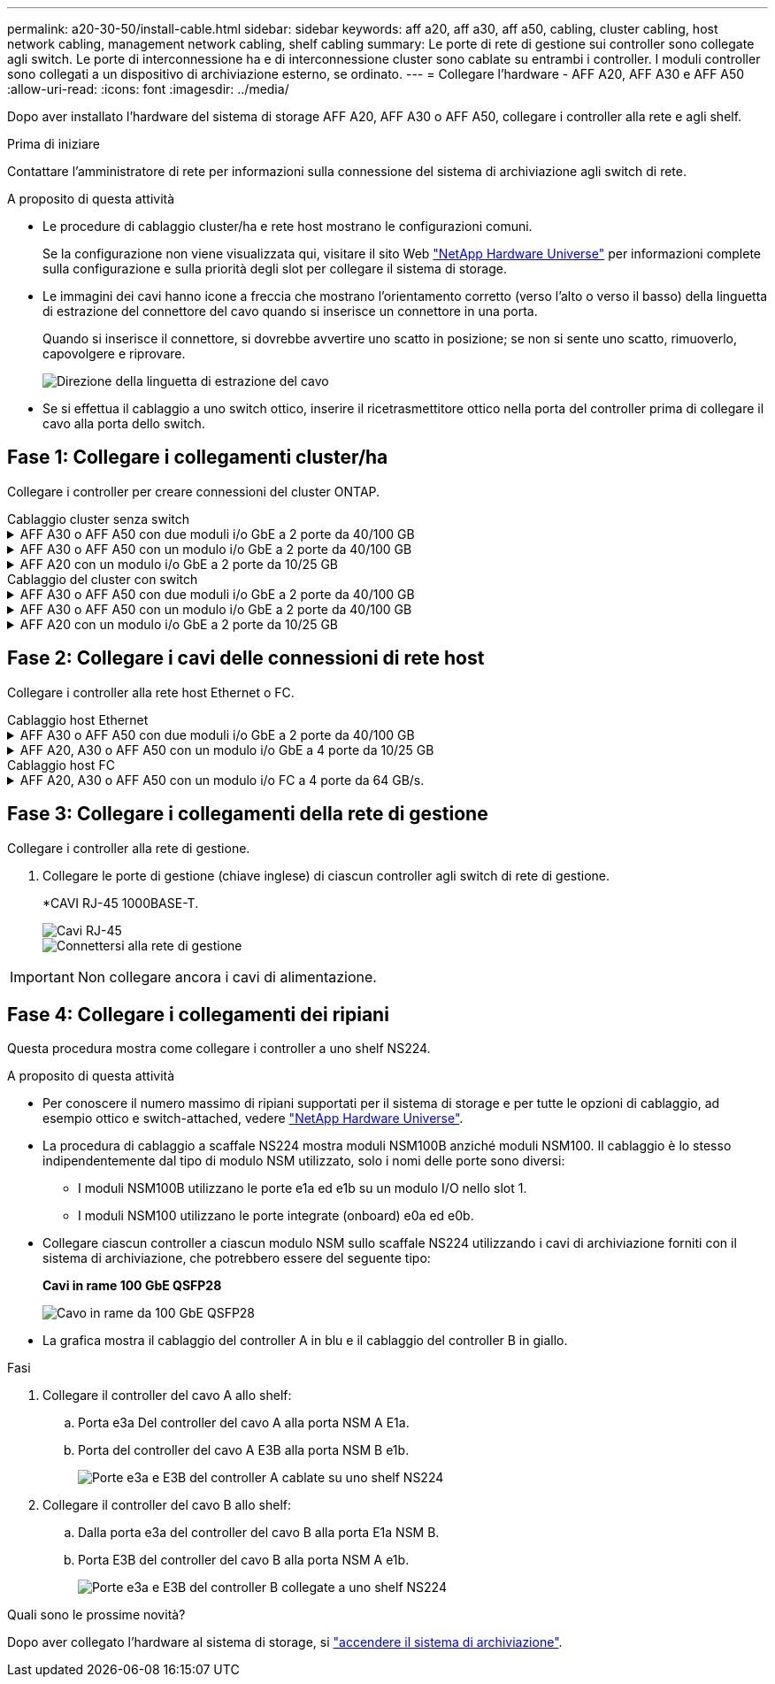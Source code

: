 ---
permalink: a20-30-50/install-cable.html 
sidebar: sidebar 
keywords: aff a20, aff a30, aff a50, cabling, cluster cabling, host network cabling, management network cabling, shelf cabling 
summary: Le porte di rete di gestione sui controller sono collegate agli switch. Le porte di interconnessione ha e di interconnessione cluster sono cablate su entrambi i controller. I moduli controller sono collegati a un dispositivo di archiviazione esterno, se ordinato. 
---
= Collegare l'hardware - AFF A20, AFF A30 e AFF A50
:allow-uri-read: 
:icons: font
:imagesdir: ../media/


[role="lead"]
Dopo aver installato l'hardware del sistema di storage AFF A20, AFF A30 o AFF A50, collegare i controller alla rete e agli shelf.

.Prima di iniziare
Contattare l'amministratore di rete per informazioni sulla connessione del sistema di archiviazione agli switch di rete.

.A proposito di questa attività
* Le procedure di cablaggio cluster/ha e rete host mostrano le configurazioni comuni.
+
Se la configurazione non viene visualizzata qui, visitare il sito Web link:https://hwu.netapp.com["NetApp Hardware Universe"^] per informazioni complete sulla configurazione e sulla priorità degli slot per collegare il sistema di storage.

* Le immagini dei cavi hanno icone a freccia che mostrano l'orientamento corretto (verso l'alto o verso il basso) della linguetta di estrazione del connettore del cavo quando si inserisce un connettore in una porta.
+
Quando si inserisce il connettore, si dovrebbe avvertire uno scatto in posizione; se non si sente uno scatto, rimuoverlo, capovolgere e riprovare.

+
image:../media/drw_cable_pull_tab_direction_ieops-1699.svg["Direzione della linguetta di estrazione del cavo"]

* Se si effettua il cablaggio a uno switch ottico, inserire il ricetrasmettitore ottico nella porta del controller prima di collegare il cavo alla porta dello switch.




== Fase 1: Collegare i collegamenti cluster/ha

Collegare i controller per creare connessioni del cluster ONTAP.

[role="tabbed-block"]
====
.Cablaggio cluster senza switch
--
.AFF A30 o AFF A50 con due moduli i/o GbE a 2 porte da 40/100 GB
[%collapsible]
=====
.Fasi
. Collegare le connessioni di interconnessione cluster/ha:
+

NOTE: Il traffico di cluster Interconnect e il traffico ha condividono le stesse porte fisiche (sui moduli i/o negli slot 2 e 4). Le porte sono 40/100 GbE.

+
.. Porta E2A Del controller del cavo A alla porta E2A del controller B.
.. Porta e4a Del controller del cavo A alla porta e4a del controller B.
+

NOTE: Le porte dei moduli i/o E2B e e4b non sono utilizzate e sono disponibili per la connettività di rete host.

+
*100 cavi di interconnessione cluster/ha GbE*

+
image::../media/oie_cable100_gbe_qsfp28.png[Cavo ha 100 GbE cluster]

+
image::../media/drw_isi_a30-50_switchless_2p_100gbe_2card_cabling_ieops-2011.svg[schema di cablaggio del cluster senza switch a30 e a50 utilizzando due moduli io 100gbe]





=====
.AFF A30 o AFF A50 con un modulo i/o GbE a 2 porte da 40/100 GB
[%collapsible]
=====
.Fasi
. Collegare le connessioni di interconnessione cluster/ha:
+

NOTE: Il traffico di cluster Interconnect e il traffico ha condividono le stesse porte fisiche (sul modulo i/o nello slot 4). Le porte sono 40/100 GbE.

+
.. Porta e4a Del controller del cavo A alla porta e4a del controller B.
.. Porta e4b Del controller del cavo A alla porta e4b del controller B.
+
*100 cavi di interconnessione cluster/ha GbE*

+
image::../media/oie_cable100_gbe_qsfp28.png[Cavo ha 100 GbE cluster]

+
image::../media/drw_isi_a30-50_switchless_2p_100gbe_1card_cabling_ieops-1925.svg[schema di cablaggio del cluster senza switch a30 e a50 utilizzando un modulo io 100gbe]





=====
.AFF A20 con un modulo i/o GbE a 2 porte da 10/25 GB
[%collapsible]
=====
.Fasi
. Collegare le connessioni di interconnessione cluster/ha:
+

NOTE: Il traffico di cluster Interconnect e il traffico ha condividono le stesse porte fisiche (sul modulo i/o nello slot 4). Le porte sono 10/25 GbE.

+
.. Porta e4a Del controller del cavo A alla porta e4a del controller B.
.. Porta e4b Del controller del cavo A alla porta e4b del controller B.
+
*25 cavi di interconnessione cluster/ha GbE*

+
image:../media/oie_cable_sfp_gbe_copper.png["Connettore GbE SFP in rame"]

+
image::../media/drw_isi_a20_switchless_2p_25gbe_cabling_ieops-2018.svg[diagramma di cablaggio del cluster senza switch a20 utilizzando un modulo io 25 gbe]





=====
--
.Cablaggio del cluster con switch
--
.AFF A30 o AFF A50 con due moduli i/o GbE a 2 porte da 40/100 GB
[%collapsible]
=====
.Fasi
. Collegare le connessioni di interconnessione cluster/ha:
+

NOTE: Il traffico di cluster Interconnect e il traffico ha condividono le stesse porte fisiche (sui moduli i/o negli slot 2 e 4). Le porte sono 40/100 GbE.

+
.. Collegare il controller via cavo A alla porta e4a dello switch di rete cluster A.
.. Collegare la porta E2A del controller A allo switch di rete del cluster B.
.. Porta e4a del controller del cavo B allo switch di rete del cluster A.
.. Collegare la porta E2A del controller B allo switch di rete del cluster B.
+

NOTE: Le porte dei moduli i/o E2B e e4b non sono utilizzate e sono disponibili per la connettività di rete host.

+
*40/100 cavi di interconnessione cluster/ha GbE*

+
image::../media/oie_cable100_gbe_qsfp28.png[Cavo ha 40/100 GbE cluster]

+
image::../media/drw_isi_a30-50_switched_2p_100gbe_2card_cabling_ieops-2013.svg[schema di cablaggio del cluster commutato a30 e a50 utilizzando due moduli io 100gbe]





=====
.AFF A30 o AFF A50 con un modulo i/o GbE a 2 porte da 40/100 GB
[%collapsible]
=====
.Fasi
. Collegare i controller agli switch di rete cluster:
+

NOTE: Il traffico di cluster Interconnect e il traffico ha condividono le stesse porte fisiche (sul modulo i/o nello slot 4). Le porte sono 40/100 GbE.

+
.. Collegare il controller via cavo A alla porta e4a dello switch di rete cluster A.
.. Collegare la porta e4b del controller A allo switch di rete del cluster B.
.. Porta e4a del controller del cavo B allo switch di rete del cluster A.
.. Collegare la porta e4b del controller B allo switch di rete del cluster B.
+
*40/100 cavi di interconnessione cluster/ha GbE*

+
image::../media/oie_cable100_gbe_qsfp28.png[Cavo ha 40/100 GbE cluster]

+
image::../media/drw_isi_a30-50_2p_100gbe_1card_switched_cabling_ieops-1926.svg[Connessioni cluster via cavo alla rete cluster]





=====
.AFF A20 con un modulo i/o GbE a 2 porte da 10/25 GB
[%collapsible]
=====
. Collegare i controller agli switch di rete cluster:
+

NOTE: Il traffico di cluster Interconnect e il traffico ha condividono le stesse porte fisiche (sul modulo i/o nello slot 4). Le porte sono 10/25 GbE.

+
.. Collegare il controller via cavo A alla porta e4a dello switch di rete cluster A.
.. Collegare la porta e4b del controller A allo switch di rete del cluster B.
.. Porta e4a del controller del cavo B allo switch di rete del cluster A.
.. Collegare la porta e4b del controller B allo switch di rete del cluster B.
+
*10/25 cavi di interconnessione cluster/ha GbE*

+
image:../media/oie_cable_sfp_gbe_copper.png["Connettore GbE SFP in rame"]

+
image:../media/drw_isi_a20_switched_2p_25gbe_cabling_ieops-2019.svg["diagramma di cablaggio del cluster con a20 switch utilizzando un modulo io 25gbe"]





=====
--
====


== Fase 2: Collegare i cavi delle connessioni di rete host

Collegare i controller alla rete host Ethernet o FC.

[role="tabbed-block"]
====
.Cablaggio host Ethernet
--
.AFF A30 o AFF A50 con due moduli i/o GbE a 2 porte da 40/100 GB
[%collapsible]
=====
.Fasi
. Su ciascun controller, collegare le porte E2B e e4b agli switch di rete host Ethernet.
+

NOTE: Le porte sui moduli i/o negli slot 2 e 4 sono 40/100 GbE (la connettività host è 40/100 GbE).

+
*Cavi 40/100 GbE*

+
image::../media/oie_cable_sfp_gbe_copper.png[Cavo da 40/100 GB]

+
image::../media/drw_isi_a30-50_host_2p_40-100gbe_2card_cabling_ieops-2014.svg[Collegare gli switch di rete host ethernet 40/100GbE]



=====
.AFF A20, A30 o AFF A50 con un modulo i/o GbE a 4 porte da 10/25 GB
[%collapsible]
=====
.Fasi
. Su ciascun controller, collegare le porte E2A, E2B, e2c e e2d agli switch di rete host Ethernet.
+
*Cavi 10/25 GbE*

+
image:../media/oie_cable_sfp_gbe_copper.png["Connettore GbE SFP in rame"]

+
image::../media/drw_isi_a30-50_host_2p_40-100gbe_1card_cabling_ieops-1923.svg[Collegare gli switch di rete host ethernet 40/100GbE]



=====
--
.Cablaggio host FC
--
.AFF A20, A30 o AFF A50 con un modulo i/o FC a 4 porte da 64 GB/s.
[%collapsible]
=====
.Fasi
. Su ciascun controller, collegare le porte 1a, 1b, 1c e 1d agli switch di rete host FC.
+
*Cavi FC da 64 GB/s*

+
image:../media/oie_cable_sfp_gbe_copper.png["Cavo fc da 64 GB"]

+
image::../media/drw_isi_a30-50_4p_64gb_fc_1card_cabling_ieops-1924.svg[Cavo per 64GB switch di rete host fc]



=====
--
====


== Fase 3: Collegare i collegamenti della rete di gestione

Collegare i controller alla rete di gestione.

. Collegare le porte di gestione (chiave inglese) di ciascun controller agli switch di rete di gestione.
+
*CAVI RJ-45 1000BASE-T.

+
image::../media/oie_cable_rj45.png[Cavi RJ-45]

+
image::../media/drw_isi_g_wrench_cabling_ieops-1928.svg[Connettersi alla rete di gestione]




IMPORTANT: Non collegare ancora i cavi di alimentazione.



== Fase 4: Collegare i collegamenti dei ripiani

Questa procedura mostra come collegare i controller a uno shelf NS224.

.A proposito di questa attività
* Per conoscere il numero massimo di ripiani supportati per il sistema di storage e per tutte le opzioni di cablaggio, ad esempio ottico e switch-attached, vedere link:https://hwu.netapp.com["NetApp Hardware Universe"^].
* La procedura di cablaggio a scaffale NS224 mostra moduli NSM100B anziché moduli NSM100. Il cablaggio è lo stesso indipendentemente dal tipo di modulo NSM utilizzato, solo i nomi delle porte sono diversi:
+
** I moduli NSM100B utilizzano le porte e1a ed e1b su un modulo I/O nello slot 1.
** I moduli NSM100 utilizzano le porte integrate (onboard) e0a ed e0b.


* Collegare ciascun controller a ciascun modulo NSM sullo scaffale NS224 utilizzando i cavi di archiviazione forniti con il sistema di archiviazione, che potrebbero essere del seguente tipo:
+
*Cavi in rame 100 GbE QSFP28*

+
image::../media/oie_cable100_gbe_qsfp28.png[Cavo in rame da 100 GbE QSFP28]

* La grafica mostra il cablaggio del controller A in blu e il cablaggio del controller B in giallo.


.Fasi
. Collegare il controller del cavo A allo shelf:
+
.. Porta e3a Del controller del cavo A alla porta NSM A E1a.
.. Porta del controller del cavo A E3B alla porta NSM B e1b.
+
image:../media/drw_isi_g_1_ns224_controller_a_cabling_ieops-1945.svg["Porte e3a e E3B del controller A cablate su uno shelf NS224"]



. Collegare il controller del cavo B allo shelf:
+
.. Dalla porta e3a del controller del cavo B alla porta E1a NSM B.
.. Porta E3B del controller del cavo B alla porta NSM A e1b.
+
image:../media/drw_isi_g_1_ns224_controller_b_cabling_ieops-1946.svg["Porte e3a e E3B del controller B collegate a uno shelf NS224"]





.Quali sono le prossime novità?
Dopo aver collegato l'hardware al sistema di storage, si link:install-power-hardware.html["accendere il sistema di archiviazione"].
